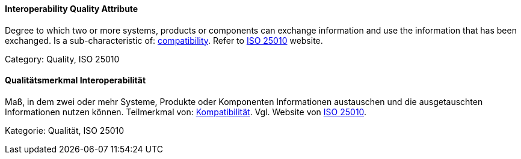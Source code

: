// tag::EN[]
==== Interoperability Quality Attribute
Degree to which two or more systems, products or components can exchange information and use the information that has been exchanged.
Is a sub-characteristic of: <<term-compatibility-quality-attribute,compatibility>>.
Refer to link:https://iso25000.com/index.php/en/iso-25000-standards/iso-25010[ISO 25010] website.

Category: Quality, ISO 25010

// end::EN[]

// tag::DE[]
==== Qualitätsmerkmal Interoperabilität

Maß, in dem zwei oder mehr Systeme, Produkte oder Komponenten
Informationen austauschen und die ausgetauschten Informationen nutzen
können. Teilmerkmal von: <<term-compatibility-quality-attribute,Kompatibilität>>. Vgl. Website
von 
link:https://iso25000.com/index.php/en/iso-25000-standards/iso-25010[ISO 25010].

Kategorie: Qualität, ISO 25010



// end::DE[]


